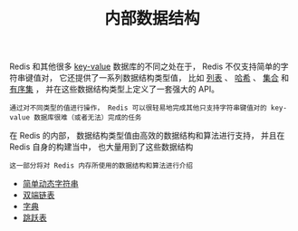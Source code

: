 #+TITLE: 内部数据结构
#+HTML_HEAD: <link rel="stylesheet" type="text/css" href="../css/main.css" />
#+HTML_LINK_HOME: ../code.html
#+OPTIONS: num:nil timestamp:nil ^:nil

Redis 和其他很多 _key-value_ 数据库的不同之处在于， Redis 不仅支持简单的字符串键值对， 它还提供了一系列数据结构类型值， 比如 _列表_ 、 _哈希_ 、 _集合_ 和 _有序集_ ， 并在这些数据结构类型上定义了一套强大的 API。

#+BEGIN_EXAMPLE
通过对不同类型的值进行操作， Redis 可以很轻易地完成其他只支持字符串键值对的 key-value 数据库很难（或者无法）完成的任务
#+END_EXAMPLE

在 Redis 的内部， 数据结构类型值由高效的数据结构和算法进行支持， 并且在 Redis 自身的构建当中， 也大量用到了这些数据结构

#+BEGIN_EXAMPLE
这一部分将对 Redis 内存所使用的数据结构和算法进行介绍
#+END_EXAMPLE

+ [[file:sds.org][简单动态字符串]]
+ [[file:adlist.org][双端链表]]
+ [[file:dict.org][字典]]
+ [[file:skiplist.org][跳跃表]]
